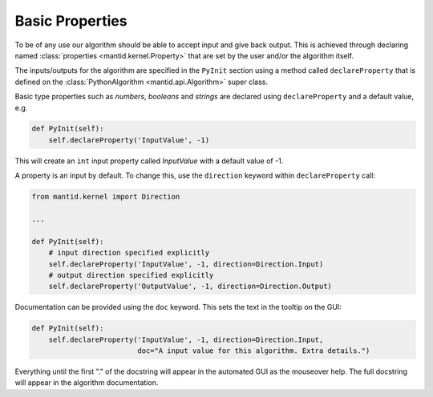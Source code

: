 .. _02_basic_properties:

================
Basic Properties
================

To be of any use our algorithm should be able to accept input and give back output.
This is achieved through declaring named :class:`properties <mantid.kernel.Property>` that are set by the user and/or the algorithm itself.


The inputs/outputs for the algorithm are specified in the ``PyInit`` section using a method called ``declareProperty`` that is defined on the :class:`PythonAlgorithm <mantid.api.Algorithm>` super class.

Basic type properties such as *numbers*, *booleans* and *strings* are declared using ``declareProperty`` and a default value, e.g.

.. code-block:: python

     def PyInit(self):
         self.declareProperty('InputValue', -1)

This will create an ``int`` input property called *InputValue* with a default value of -1.

A property is an input by default.
To change this, use the ``direction`` keyword within ``declareProperty`` call:

.. code-block:: python

     from mantid.kernel import Direction

     ...

     def PyInit(self):
         # input direction specified explicitly
         self.declareProperty('InputValue', -1, direction=Direction.Input)
         # output direction specified explicitly
         self.declareProperty('OutputValue', -1, direction=Direction.Output)

Documentation can be provided using the ``doc`` keyword.
This sets the text in the tooltip on the GUI:

.. code-block:: python

     def PyInit(self):
         self.declareProperty('InputValue', -1, direction=Direction.Input,
                              doc="A input value for this algorithm. Extra details.")


Everything until the first "." of the docstring will appear in the automated GUI as the mouseover help.
The full docstring will appear in the algorithm documentation.
